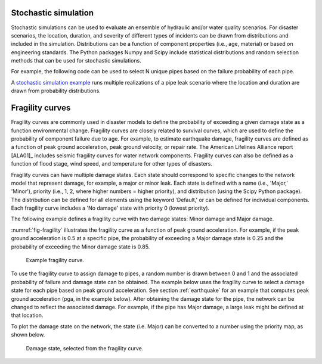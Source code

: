.. raw:: latex

    \clearpage

.. _stochastic_simulation:

Stochastic simulation
===============================

Stochastic simulations can be used to evaluate an ensemble of hydraulic and/or water quality 
scenarios.  For disaster scenarios, the location, duration, and severity of different types of incidents
can be drawn from distributions and included in the simulation.  
Distributions can be a function of component properties (i.e., age, material) or 
based on engineering standards.
The Python packages Numpy and Scipy include statistical distributions and random selection methods that can be used for stochastic
simulations.  

For example, the following code can be used to select N unique pipes 
based on the failure probability of each pipe.

.. doctest::
    :hide:

    >>> import numpy as np
    >>> np.random.seed(12343)
		
.. doctest::

    >>> pipe_names = ['pipe1', 'pipe2', 'pipe3', 'pipe4']
    >>> failure_probability = [0.10, 0.20, 0.30, 0.40]
    >>> N = 2
    >>> selected_pipes = np.random.choice(pipe_names, N, replace=False, p=failure_probability)
				     
A `stochastic simulation example <https://github.com/USEPA/WNTR/blob/master/examples/stochastic_simulation.py>`_ runs multiple realizations 
of a pipe leak scenario where the location and duration are drawn from probability 
distributions.

Fragility curves
===============================
Fragility curves are commonly used in disaster models to define the probability 
of exceeding a given damage state as a function environmental change.
Fragility curves are closely related to survival curves, which are used to define the probability of component failure due to age.  
For example, to estimate earthquake damage, fragility curves are defined as a function of peak
ground acceleration, peak ground velocity, or repair rate.  
The American Lifelines Alliance report [ALA01]_
includes seismic fragility curves for water network components.
Fragility curves can also
be defined as a function of flood stage, wind speed, and temperature for other
types of disasters.  

Fragility curves can have multiple damage states.  
Each state should correspond to specific changes to the network model that represent damage, for example, a major or minor leak.
Each state is defined with a name (i.e., 'Major,' 'Minor'), 
priority (i.e., 1, 2, where higher numbers = higher priority), 
and distribution (using the Scipy Python package).
The distribution can be defined for all elements using the keyword 'Default,'
or can be defined for individual components.
Each fragility curve includes a 'No damage' state with priority 0 (lowest priority).

The following example defines a fragility curve with two damage states: Minor damage and Major damage.

.. doctest::
    :hide:

    >>> import wntr
    >>> np.random.seed(12343)
    >>> try:
    ...    wn = wntr.network.model.WaterNetworkModel('../examples/networks/Net3.inp')
    ... except:
    ...    wn = wntr.network.model.WaterNetworkModel('examples/networks/Net3.inp')
		
.. doctest::

    >>> from scipy.stats import lognorm
    >>> FC = wntr.scenario.FragilityCurve()
    >>> FC.add_state('Minor', 1, {'Default': lognorm(0.5,scale=0.3)})
    >>> FC.add_state('Major', 2, {'Default': lognorm(0.5,scale=0.7)}) 
    >>> wntr.graphics.plot_fragility_curve(FC, xlabel='Peak Ground Acceleration (g)')

:numref:`fig-fragility` illustrates the fragility curve as a function of peak ground acceleration.  
For example, if the peak ground acceleration is 0.5 at 
a specific pipe, the probability of exceeding a Major damage state is 0.25 and the probability
of exceeding the Minor damage state is 0.85.  

.. _fig-fragility:
.. figure:: figures/fragility_curve.png
   :scale: 100 %
   :alt: Fragility curve

   Example fragility curve.

To use the fragility curve to assign damage to pipes, a random number is drawn between 0 and 1 and the associated probability of failure and damage state can be obtained.  
The example below uses the fragility curve to select a damage state for each pipe based on peak ground acceleration.  See section :ref:`earthquake` 
for an example that computes peak ground acceleration (pga, in the example below).
After obtaining the damage state for the pipe, the network can be changed to reflect the associated damage.
For example, if the pipe has Major damage, a large leak might be defined at that location.

.. doctest::
    :hide:
	
    >>> wn = wntr.morph.scale_node_coordinates(wn, 1000)
    >>> epicenter = (32000,15000) # x,y location
    >>> magnitude = 6.5 # Richter scale
    >>> depth = 10000 # m, shallow depth
    >>> earthquake = wntr.scenario.Earthquake(epicenter, magnitude, depth)
    >>> distance = earthquake.distance_to_epicenter(wn, element_type=wntr.network.Pipe)
    >>> pga = earthquake.pga_attenuation_model(distance)  

.. doctest::

    >>> failure_probability = FC.cdf_probability(pga)
    >>> damage_state = FC.sample_damage_state(failure_probability)

To plot the damage state on the network, the state (i.e. Major) can be converted to a number using the priority map, as shown below.

.. doctest::

    >>> priority_map = FC.get_priority_map()
    >>> damage_value = damage_state.map(priority_map)
    >>> custom_cmp = wntr.graphics.custom_colormap(3, ['grey', 'royalblue', 'darkorange'])
    >>> wntr.graphics.plot_network(wn, link_attribute=damage_value, node_size=0, link_width=2,
    ...     link_cmap=custom_cmp, title='Damage state: 0=None, 1=Minor, 2=Major') # doctest: +ELLIPSIS
    (<matplotlib.collections.PathCollection object ...
   
.. _fig-fragility:
.. figure:: figures/damage_state.png
   :scale: 100 %
   :alt: Damage state

   Damage state, selected from the fragility curve.
	